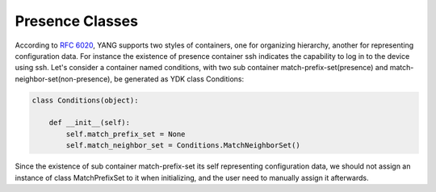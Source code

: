 .. _presence-class:

Presence Classes
==================
According to `RFC 6020 <https://tools.ietf.org/html/rfc6020#section-7.5.1>`_, YANG supports two styles of containers, one for organizing hierarchy, another for representing configuration data. For instance the existence of presence container ssh indicates the capability to log in to the device using ssh. Let's consider a container named conditions, with two sub container match-prefix-set(presence) and match-neighbor-set(non-presence), be generated as YDK class Conditions:

.. code-block:: python

    class Conditions(object):

        def __init__(self):
            self.match_prefix_set = None
            self.match_neighbor_set = Conditions.MatchNeighborSet()

Since the existence of sub container match-prefix-set its self representing configuration data, we should not assign an instance of class MatchPrefixSet to it when initializing, and the user need to manually assign it afterwards.
